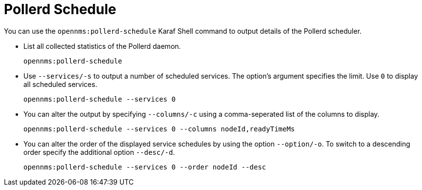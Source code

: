 
[[ga-service-assurance-schedule-shell]]
= Pollerd Schedule
:description: Karaf shell command to output details of the Pollerd scheduler in OpenNMS Horizon/Meridian.

You can use the `opennms:pollerd-schedule` Karaf Shell command to output details of the Pollerd scheduler.

* List all collected statistics of the Pollerd daemon.
+
[source, karaf]
----
opennms:pollerd-schedule
----

* Use `--services/-s` to output a number of scheduled services.
The option's argument specifies the limit.
Use `0` to display all scheduled services.
+
[source, karaf]
----
opennms:pollerd-schedule --services 0
----

* You can alter the output by specifying `--columns/-c` using a comma-seperated list of the columns to display.
+
[source, karaf]
----
opennms:pollerd-schedule --services 0 --columns nodeId,readyTimeMs
----

* You can alter the order of the displayed service schedules by using the option `--option/-o`.
To switch to a descending order specify the additional option `--desc/-d`.
+
[source, karaf]
----
opennms:pollerd-schedule --services 0 --order nodeId --desc
----
